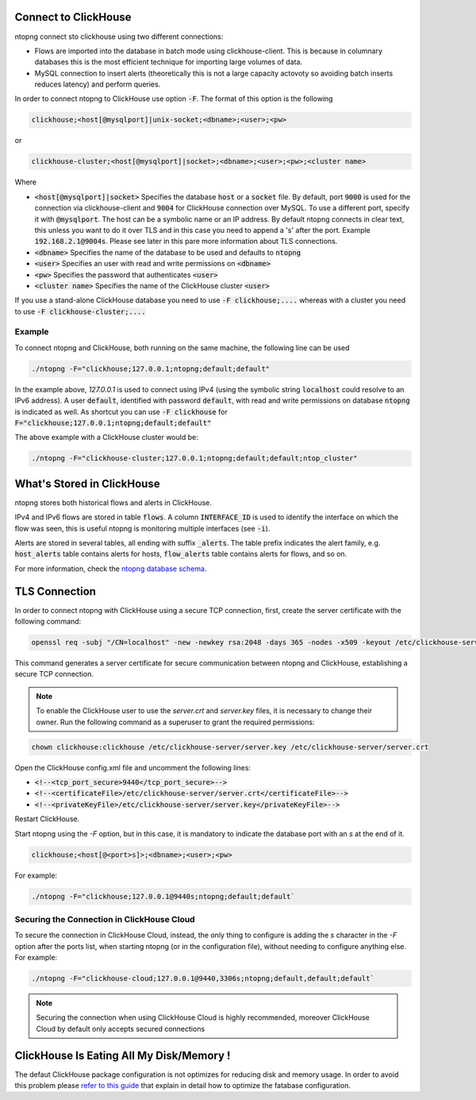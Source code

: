 Connect to ClickHouse
--------------------

ntopng connect sto clickhouse using two different connections:

- Flows are imported into the database in batch mode using clickhouse-client. This is because in columnary databases this is the most efficient technique for importing large volumes of data.
- MySQL connection to insert alerts (theoretically this is not a large capacity actovoty so avoiding batch inserts reduces latency) and perform queries.


In order to connect ntopng to ClickHouse use option :code:`-F`. The format of this option is the following

.. code:: bash

    clickhouse;<host[@mysqlport]|unix-socket;<dbname>;<user>;<pw>

or 

.. code:: bash
	  
    clickhouse-cluster;<host[@mysqlport]|socket>;<dbname>;<user>;<pw>;<cluster name>

Where

- :code:`<host[@mysqlport]|socket>` Specifies the database :code:`host` or a :code:`socket` file. By default, port :code:`9000` is used for the connection via clickhouse-client and :code:`9004` for ClickHouse connection over MySQL. To use a different port, specify it with :code:`@mysqlport`. The host can be a symbolic name or an IP address. By default ntopng connects in clear text, this unless you want to do it over TLS and in this case you need to append a 's' after the port. Example :code:`192.168.2.1@9004s`. Please see later in this pare more information about TLS connections.
- :code:`<dbname>` Specifies the name of the database to be used and defaults to :code:`ntopng`
- :code:`<user>` Specifies an user with read and write permissions on :code:`<dbname>`
- :code:`<pw>` Specifies the password that authenticates :code:`<user>`
- :code:`<cluster name>` Specifies the name of the ClickHouse cluster :code:`<user>`

If you use a stand-alone ClickHouse database you need to use :code:`-F clickhouse;....` whereas with a cluster you need to use :code:`-F clickhouse-cluster;....`
  
Example
=======

To connect ntopng and ClickHouse, both running on the same machine, the following line can be used

.. code:: bash

    ./ntopng -F="clickhouse;127.0.0.1;ntopng;default;default"

In the example above, `127.0.0.1` is used to connect using IPv4 (using the symbolic string :code:`localhost` could resolve to an IPv6 address). A user :code:`default`, identified with password :code:`default`, with read and write permissions on database :code:`ntopng` is indicated as well. As shortcut you can use :code:`-F clickhouse` for :code:`F="clickhouse;127.0.0.1;ntopng;default;default"`

The above example with a ClickHouse cluster would be:

.. code:: bash

    ./ntopng -F="clickhouse-cluster;127.0.0.1;ntopng;default;default;ntop_cluster"



What's Stored in ClickHouse
---------------------------

ntopng stores both historical flows and alerts in ClickHouse.

IPv4 and IPv6 flows are stored in table :code:`flows`. A column :code:`INTERFACE_ID` is used to identify the interface on which the flow was seen, this is useful ntopng is monitoring multiple interfaces (see :code:`-i`).

Alerts are stored in several tables, all ending with suffix :code:`_alerts`. The table prefix indicates the alert family, e.g. :code:`host_alerts` table contains alerts for hosts, :code:`flow_alerts` table contains alerts for flows, and so on.

For more information, check the `ntopng database schema <https://github.com/ntop/ntopng/blob/dev/httpdocs/misc/db_schema_clickhouse.sql>`_.

TLS Connection
--------------

In order to connect ntopng with ClickHouse using a secure TCP connection, first, create the server certificate with the following command:

.. code:: bash 

    openssl req -subj "/CN=localhost" -new -newkey rsa:2048 -days 365 -nodes -x509 -keyout /etc/clickhouse-server/server.key -out /etc/clickhouse-server/server.crt

This command generates a server certificate for secure communication between ntopng and ClickHouse, establishing a secure TCP connection.

.. note::
    
    To enable the ClickHouse user to use the `server.crt` and `server.key` files, it is necessary to change their owner. 
    Run the following command as a superuser to grant the required permissions:
    
.. code:: bash 

    chown clickhouse:clickhouse /etc/clickhouse-server/server.key /etc/clickhouse-server/server.crt

Open the ClickHouse config.xml file and uncomment the following lines:

- :code:`<!--<tcp_port_secure>9440</tcp_port_secure>-->`
- :code:`<!--<certificateFile>/etc/clickhouse-server/server.crt</certificateFile>-->`
- :code:`<!--<privateKeyFile>/etc/clickhouse-server/server.key</privateKeyFile>-->`

Restart ClickHouse.

Start ntopng using the `-F` option, but in this case, it is mandatory to indicate the database port with an `s` at the end of it.

.. code:: bash

    clickhouse;<host[@<port>s]>;<dbname>;<user>;<pw>

For example: 

.. code:: bash 

    ./ntopng -F="clickhouse;127.0.0.1@9440s;ntopng;default;default`

Securing the Connection in ClickHouse Cloud
===========================================

To secure the connection in ClickHouse Cloud, instead, the only thing to configure is adding the `s` character in the `-F` option after the ports list, when starting ntopng (or in the configuration file),
without needing to configure anything else.
For example:

.. code:: bash 

    ./ntopng -F="clickhouse-cloud;127.0.0.1@9440,3306s;ntopng;default,default;default`

.. note::

   Securing the connection when using ClickHouse Cloud is highly recommended,
   moreover ClickHouse Cloud by default only accepts secured connections

ClickHouse Is Eating All My Disk/Memory !
-----------------------------------------

The defaut ClickHouse package configuration is not optimizes for reducing disk and memory usage. In order to avoid this problem please `refer to this guide <https://github.com/ntop/ntopng/blob/dev/doc/README.clickhouse.md>`_ that explain in detail how to optimize the fatabase configuration.
